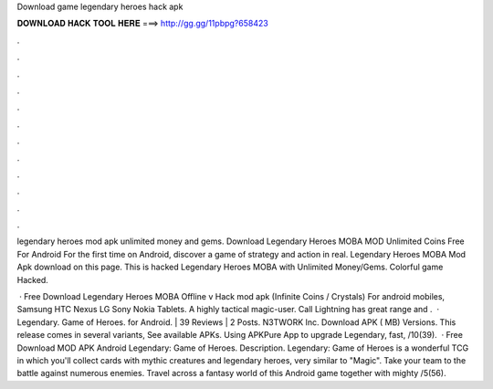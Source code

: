 Download game legendary heroes hack apk



𝐃𝐎𝐖𝐍𝐋𝐎𝐀𝐃 𝐇𝐀𝐂𝐊 𝐓𝐎𝐎𝐋 𝐇𝐄𝐑𝐄 ===> http://gg.gg/11pbpg?658423



.



.



.



.



.



.



.



.



.



.



.



.

legendary heroes mod apk unlimited money and gems. Download Legendary Heroes MOBA MOD Unlimited Coins Free For Android For the first time on Android, discover a game of strategy and action in real. Legendary Heroes MOBA Mod Apk download on this page. This is hacked Legendary Heroes MOBA with Unlimited Money/Gems. Colorful game Hacked.

 · Free Download Legendary Heroes MOBA Offline v Hack mod apk (Infinite Coins / Crystals) For android mobiles, Samsung HTC Nexus LG Sony Nokia Tablets. A highly tactical magic-user. Call Lightning has great range and .  · Legendary. Game of Heroes. for Android. | 39 Reviews | 2 Posts. N3TWORK Inc. Download APK ( MB) Versions. This release comes in several variants, See available APKs. Using APKPure App to upgrade Legendary, fast, /10(39).  · Free Download MOD APK Android Legendary: Game of Heroes. Description. Legendary: Game of Heroes is a wonderful TCG in which you'll collect cards with mythic creatures and legendary heroes, very similar to "Magic". Take your team to the battle against numerous enemies. Travel across a fantasy world of this Android game together with mighty /5(56).
